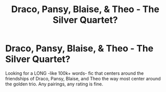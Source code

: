 #+TITLE: Draco, Pansy, Blaise, & Theo - The Silver Quartet?

* Draco, Pansy, Blaise, & Theo - The Silver Quartet?
:PROPERTIES:
:Author: _sadiemiller
:Score: 7
:DateUnix: 1606384959.0
:DateShort: 2020-Nov-26
:FlairText: Request
:END:
Looking for a LONG -like 100k+ words- fic that centers around the friendships of Draco, Pansy, Blaise, and Theo the way most center around the golden trio. Any pairings, any rating is fine.

